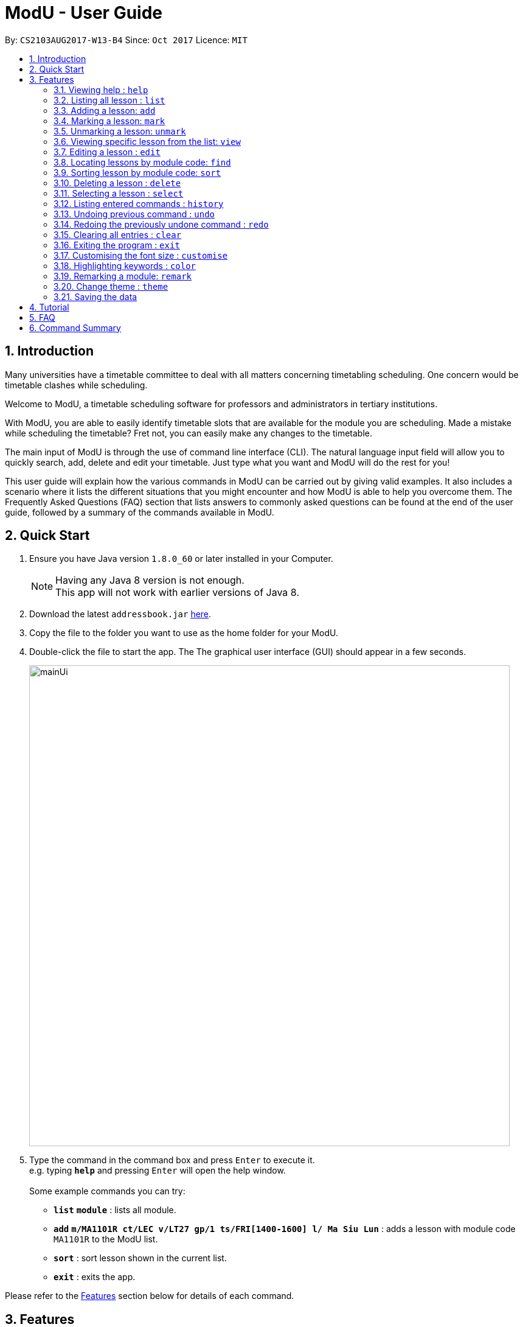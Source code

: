 = ModU - User Guide
:toc:
:toc-title:
:toc-placement: preamble
:sectnums:
:imagesDir: images
:stylesDir: stylesheets
:experimental:
ifdef::env-github[]
:tip-caption: :bulb:
:note-caption: :information_source:
endif::[]
:repoURL: https://github.com/CS2103AUG2017-W13-B4/main

By: `CS2103AUG2017-W13-B4`      Since: `Oct 2017`      Licence: `MIT`

== Introduction

Many universities have a timetable committee to deal with all matters concerning timetabling scheduling.
One concern would be timetable clashes while scheduling. +

Welcome to ModU, a timetable scheduling software for professors and administrators in tertiary institutions. +

With ModU, you are able to easily identify timetable slots that are available for the module you are scheduling.
Made a mistake while scheduling the timetable? Fret not, you can easily make any changes to the timetable. +

The main input of ModU is through the use of command line interface (CLI).
The natural language input field will allow you to quickly search, add, delete and edit your timetable.
Just type what you want and ModU will do the rest for you! +

This user guide will explain how the various commands in ModU can be carried out by giving valid examples.
It also includes a scenario where it lists the different situations that you might encounter and how ModU is able to help you overcome them.
The Frequently Asked Questions (FAQ) section that lists answers to commonly asked questions can be found at the end of the user guide, followed by a summary of the commands available in ModU.

== Quick Start

.  Ensure you have Java version `1.8.0_60` or later installed in your Computer.
+
[NOTE]
Having any Java 8 version is not enough. +
This app will not work with earlier versions of Java 8.
+
.  Download the latest `addressbook.jar` link:{repoURL}/releases[here].
.  Copy the file to the folder you want to use as the home folder for your ModU.
.  Double-click the file to start the app. The The graphical user interface (GUI) should appear in a few seconds.
+
image::mainUi.png[width="790"]
+
.  Type the command in the command box and press kbd:[Enter] to execute it. +
e.g. typing *`help`* and pressing kbd:[Enter] will open the help window. +
    +
    Some example commands you can try:

* *`list`* *`module`* : lists all module. +
* *`add`* *`m/MA1101R ct/LEC v/LT27 gp/1 ts/FRI[1400-1600] l/ Ma Siu Lun`* : adds a lesson with module code `MA1101R` to the ModU list. +
* *`sort`* : sort lesson shown in the current list. +
* *`exit`* : exits the app. +

Please refer to the link:#features[Features] section below for details of each command.

== Features

*We want your experience with ModU to be as positive as possible.
Hence, please read the following information so that you will understand the command format.*


====
*Command Format*

* Certain commands require prefixes before the parameters. It will be stated clearly whether prefixes are required.
Prefixes are characters followed by a backslash, for example: `m/`, `l/`, `gp/`, `ts/` and more. +

* Words in UPPER_CASE are the parameters to be supplied by the user
e.g. in add m/MODULE, MODULE is a parameter that represents the module code such as MA1101R.
The command will then look like this: add m/MA1101R. +

* Parameters in square brackets are optional. For example, m/MODULE l/LECTURER [l/LECTURER] can be executed by
typing m/MA1101R l/Ma Siu Lun l/Victor Tan or m/MA1101R l/Ma Siu Lun. +

* Parameters followed by “…” can be entered multiple times.
For example, l/LECTURER… can be entered as l/Ma Siu Lun l/Victor Tan l/Alex Neo and more. +

* Parameters can be in any order. For example, if the command example states this particular
order gp/GROUP ts/TIME_SLOT ct/CLASS_TYPE, rearranging the order to ts/TIME_SLOT ct/CLASS_TYPE gp/GROUP is also acceptable.

====

====
*List modes*

These are the 4 list modes currently supported by ModU. They will be further explained in link:#listing-all-lesson-code-list-code[Listing all lessons: list]. +
* Module list mode +
* Location list mode +
* Marked list mode +
* Lesson list mode +


====

// tag::help[]
=== Viewing help : `help`

The help command will open the user guide in a new window and provide explanations of every command available in the application. +

Command format in command box: `help`
// end::help[]

// tag::list[]
=== Listing all lesson : `list`

The `list` command will display a list based on the attribute specified by the user.
There are three attributes, namely: __module__, __location__ and __marked__. +

Command format in command box: `list ATTRIBUTE` +
[TIP]
The attribute must be in lower case. +

Valid examples: +

* To switch to *module list mode*, type `list module` to list all registered modules in ModU. +

* To switch to *location list mode*, type `list location` to list all locations of every lesson registered in ModU. +

* To switch to *marked list mode*, type `list marked` to list all marked lessons in ModU. +

//image::video/list.gif[width="490"]

// end::list[]

// tag::add[]
=== Adding a lesson: `add`

The `add` command will add a lesson to ModU. If the module for the lesson has not been created yet,
ModU will automatically create the module in the system. It will then insert the specified lesson into the module. +

Command format in command box: `add m/MODULE_CODE ct/CLASS_TYPE v/VENUE gp/GROUP ts/TIME_SLOT l/LECTURER…` +

[TIP]
A lesson must have at least one lecturer. +
A lesson must not have the same time slot and location as an existing lesson in ModU. +

Valid examples:

* Type `add m/MA1101R ct/LEC v/LT27 gp/1 ts/FRI[1400-1600] l/Ma Siu Lun` to add a lesson with only one lecturer.

* Type `add m/CS2100 ct/LEC v/LT19 gp/1 ts/MON[1400-1600] l/Wong Weng Fai l/Suppiah` to add a lesson with more than one lecturers.

//image::video/add.gif[width="490"]
// end::add[]

// tag::mark[]
=== Marking a lesson: `mark`

The `mark` command will mark a lesson and add it into a marked list. The index must be a positive integer: 1, 2, 3 and so on. +

Command format in command box: `mark INDEX` +

[TIP]
The specified lesson must not initially be in the marked list. +

Valid examples:

* In *module list mode*, type `view 1` to display all lessons in the module. +
Next, type `mark 1` to add lesson into the marked list. +

* In *lesson list mode*, type `mark 1` to add the lesson into the marked list.
// end::mark[]

// tag::unmark[]
=== Unmarking a lesson: `unmark`

The `unmark` command will remove a marked lesson from the marked list. The index must be a positive integer: 1, 2, 3, and so on. +

Command format in command box: `unmark INDEX` +

[TIP]
The specified lesson must not initially be in the marked list. +

Valid example:
* Type `list marked` to list all marked lessons in ModU. +
Next, type `unmark 1` to remove the lesson at index 1 from the marked list. +

// end::unmark[]

// tag::view[]
=== Viewing specific lesson from the list: `view`

The `view` command will display all lessons in a module or a location. +

Command format in command box: `view INDEX` +

[TIP]
This is the only command that allows you to switch to *lesson list mode*. +

Valid examples:

* In *module list mode*, type `view 2` to view all lessons of the module. +

* In *location list mode*, type `view 2` to view all lessons conducted at this location. +

//image::video/view.gif[width="490"]

// end::view[]

// tag::edit[]
=== Editing a lesson : `edit`

The `edit` command will edit existing lessons, modules or locations. The index must be a positive integer: 1, 2, 3, and so on. +

Command format in command box: `edit INDEX [m/MODULE_CODE] [ct/CLASS_TYPE] [v/VENUE] [gp/GROUP] [ts/TIME_SLOT] [l/Lecturer…]` +

[TIP]
At least one of the optional fields must be provided. +
Existing values will be updated to the input values. +
The prefix can be omitted in both *module list mode* and *location list mode*. +

Valid examples:

* Type `list module` to list all registered modules in ModU. +
Next, type `edit 2 CS2101` to rename all the lessons associated with the module at index 2 to CS2101. +

* Type `list location` to list all locations of all lessons registered in ModU. +
Next, type `edit 2 LT19` to relocate all the lessons associated with the location at index 2 to LT19. +

* In *lesson list mode*, type `view 2` to view the lesson at index 2. +
Next, type `edit 2 v/LT19` to relocate the lesson to LT19. Note that for this example, the prefix is compulsory. +

//
//image::video/edit.gif[width="490"]
//
//image::video/editModule.gif[width="490"]
//
//image::video/editLocation.gif[width="740"]
// end::edit[]

// tag::find[]
=== Locating lessons by module code: `find`

The `find` command will find lessons matching the given keyword(s). +

Command format in command box: `find KEYWORD [MORE_KEYWORDS]` +

[TIP]
The search is case insensitive. +
The order of the keywords does not matter. +
[TIP]
Partial keywords will be matched. +
Lessons matching at least one keyword will be returned as a result. +
[TIP]
The location will be searched if the list is in *location list mode*. +
The module code will be searched if the list is in *module list mode*. +

Valid examples:

* Type `list module` to list all registered modules in ModU. +
Next, type `find CS2101 ma1101r` to display all modules that contain the keywords CS2101 and ma1101r. +

* Type `list location` to list all locations of all lessons registered in ModU. +
Next, type `find LT19` to display all locations that contain the keyword LT19. +

* Type `list module` to list all registered modules in ModU. +
Next, type `view 1` to go into *lesson list mode* of module at index 1. +
Type `find FRI` to display all lessons that contain the keyword FRI. +


//image::video/find.gif[width="790"]
// end::find[]

// tag::sort[]
=== Sorting lesson by module code: `sort`

The `sort` command will sort the existing list in alphabetical order. +

Command format in command box: `sort`

[TIP]
It will sort the list according to its current listed attribute. +

Valid examples:

* In *module list mode*, type `sort` to arrange the modules in an alphabetical order.

* In *location list mode*, type `sort` to arrange the locations in an alphabetical order.

//image::video/sortModule.gif[width="790"]
// end::sort[]

// tag::delete[]
=== Deleting a lesson : `delete`
The `delete` command will delete a lesson, module or location. The index must be a positive integer: 1, 2, 3, and so on. +

Command format in command box: `delete INDEX` +

Valid examples:

* In *module list mode*, type `delete 1` to remove the module at index 1. +

* In *location list mode*, type `delete 1` to remove the location at index 1. +

* In *lesson list mode*, type `delete 1` to remove the lesson at index 1. +

//image::video/delete.gif[width="790"]
// end::delete[]

// tag::select[]
=== Selecting a lesson : `select`

The `select` command will select the lesson identified by the index number. The index must be a positive integer: 1, 2, 3, and so on. +

Command format in command box: `select INDEX` +

Valid examples:

* In *module list mode*, type `select 1` to display all remarks of the module at index 1. +

* In *location list mode*, type `select 1` to display NUS campus map of the location at index 1. +

//image::video/select.gif[width="790"]
// end::select[]

// tag::history[]
=== Listing entered commands : `history`

The `history` command will list all the commands that you have entered in reverse chronological order.
For example, from the most recent command to the least recent command. +

Command format in command box: `history` +

[TIP]
Pressing the kbd:[&uarr;] and kbd:[&darr;] arrows will display the previous and next input respectively in the command box. +

//image::video/history.gif[width="790"]
// end::history[]


// tag::undoredo[]
=== Undoing previous command : `undo`

The `undo` command will restore the list to the state before the previous undoable command was executed. +

Command format in command box: `undo` +

[TIP]
Undoing previous command is not allowed once you have switched the list mode. +


Valid examples:

* In *module list mode*, type `delete 1` to remove the module at index 1. +
Next, type `undo` to restore the state of the list before `delete 1` was executed. +

* In *module list mode*, type `clear` to remove all registered modules in ModU. +
Next, type `undo` to restore the state of the list before `clear` was executed. +

Invalid examples:

* In *module list mode*, type `delete 1` to remove the module at index 1. +
Next, type `view 1` to go into *lesson list mode* of module at index 1. +
Type `undo` in the command box. +
The `undo` command fails because the list mode has changed from *module list mode* to *lesson list mode*. +

* In *module list mode*, type `select 1` to display all the remarks of the module at index 1. +
Next, type `undo` in the command box. +
The `undo` command fails as there are no undoable commands executed previously. +

//image::video/undo.gif[width="790"]

=== Redoing the previously undone command : `redo`

The `redo` command will reverse the most recent `undo` command. The command is not redoable. +

Command format in command box: `redo` +

Valid examples:

* In *module list mode*, type `delete 1` to remove the module at index 1. +
Next, type `undo` to restore the state of the list before `delete 1` was executed. +
Type `redo` to re-execute `delete 1`. +

* In *module list mode*, type `delete 1` to remove the module at index 1. +
Next, type `clear` to remove all the modules. +
Type `undo` to restore the state of the list before `clear` was executed. +
Type `undo` to restore the state of the list before `delete 1` was executed. +
Type `redo` to re-execute `delete 1`. +
Type `redo` to re-execute `clear`. +

Invalid example:

* In *lesson list mode*, type `delete 1` to remove the module at index 1. +
Next, type `redo` in the command box. +
The `redo` command fails as there are no `undo` commands executed previously. +

//image::video/redo.gif[width="790"]
// end::undoredo[]


// tag::clear[]
=== Clearing all entries : `clear`

The `clear` command will clear all data stored in ModU. +

Command format in command box: `clear` +

//image::video/clear.gif[width="790"]
// end::clear[]

// tag::exit[]
=== Exiting the program : `exit`

The `exit` command will exit ModU. +

Command format in command box: `exit` +

//image::video/edit.gif[width="790"]
// end::exit[]


// tag::customise[]
=== Customising the font size : `customise`

The `customise` command will adjust the font size of the application.
There are five font sizes for you to choose from, namely: __xsmall__, __small__, __normal__, __large__, __xlarge__. +

Command format in command box: `customise fs/FONT-SIZE` +

Valid example:

* In *module list mode*, type `customise fx/large` to increase the font size from the current size to large. +

// end::customise[]


// tag::colorKeyword[]
=== Highlighting keywords : `color`

The `color` command will highlight the command keywords. The valid attributes are __enable__ and __disable__. +

Command format in command box: `color ATTRIBUTE` +

Valid example:

* In *module list mode*, type `color enable` to enable highlighting of valid command keywords. +

//image::video/color.gif[width="790"]

// end::colorKeyword[]



// tag::remark[]
=== Remarking a module: `remark`

`remark a module with given content.` +
Format: `remark INDEX CONTENT`

****
* Remark the module at the specified `INDEX`. The index refers to the index number shown in the last module listing. The index *must be a positive integer* 1, 2, 3, ...
* Only module can be remarked therefore `remark` command only apply when listing element is module.
****

Examples:

* `list module` +
`Remark 1 This is a very interesting Module` +Remark the module of index 1 with comment "This is a very interesting module".

`delete a remark with given index.` +
Format: `remark -d INDEX`

****
* The index here is the index of the remark we want to delete while the index in `remark INDEX CONTENT` refers to the index of the module we want to add our remark to.
****

Examples:

* `remark -d 1` +
Delete the remark in current remark panel with index 1.
// end::remark[]

// tag::theme[]
=== Change theme : `theme`

Change between light (default) and dark theme +
Format: `theme`

[TIP]
Toggle between light and dark theme. If the current theme is light, executing `theme` will change the theme to be dark theme.

Examples:
* `theme dark`
* `theme light`
// end::theme[]



=== Saving the data

All data will be saved in the hard disk automatically after any command that changes the data.
There is no need to save manually.


== Tutorial

Assume you are a professor from the National University of Singapore (NUS) and
you want to start planning your timetable for the upcoming semester.
The university has introduced you to ModU, an effective timetable scheduling software developed by
the School of Computing (SoC) students.


This is the screen when you first launch ModU. +

image::tutorial/NewUi.png[width="790"]

* `Command Box`: receive user command inputs
* `Resust Display Box`: display result of the commands
* `Module/Lesson Display Panel`: display list of modules or lessons
* `Timetable/Browser`: display timetable of a particular module or a browser when a location is selected


Since this is the first time you are using this software, you are unsure of what are the available commands.

Type `help` in the command box. ModU will open up the user guide that will list all available commands in ModU.

image::tutorial/Help.png[width="790"]

After you have read through the commands, you realised that it is difficult to remember all the different commands.
You want to be able to identify key words, prefix and check the validity of command.


Type `color enable` in the command box. ModU will highlight the various commands and prefix.
It will display a tick when the command is valid or a cross when the command is invalid.

image::tutorial/colorEnable.png[width="790"]

After you have received the course information from CS2101 and MA1101R,
you would want to enter these information into ModU.

Type `add m/MA1101R ct/LEC v/LT27 gp/1 ts/FRI[1400-1600] l/ Ma Siu Lun` in the command box.
ModU will create a module MA1101R for you and automatically insert the lesson particulars into this module

image::tutorial/addModule.png[width="790"]

Now you want to add a new lesson for CS2101. However, you did not notice that the lesson
has the same time slot and location as the MA1101R lesson that you have just added.

When you type `add CS2101 ct/LEC v/LT27 gp/1 ts/FRI[1400-1600] l/ Ma Siu Lun` in the command box,
ModU will inform you that the time slot is already booked.

image::tutorial/addDup.png[width="790"]

After you have added all the lessons for MA1101R , you might want to know how the current time table for MA1101R
looks like.

Type `view 1` in the command box.
ModU will show you all available lesson information about MA1101R.
ModU will also also display the timetable for this module.
In addition, you can continue adding MA1101R lessons in the command box and it will reflect on the timetable
instantaneously.

image::tutorial/viewMod.png[width="790"]
image::tutorial/viewAdd.png[width="790"]

Now, you received a notice that MA1101R has been renamed to MA1010 and you wish to edit the timetable.

Type `edit 1 MA1010` in the command box.
In the module view, ModU allows you to change the name of the module.
All the lessons with the code MA1101R will be changed to MA1010.

image::tutorial/editMod.png[width="790"]

One of the lecturers from CS2101 lost her timetable and she wants
you to send her a new one. You need to firstly find CS2101 from a list of modules.

Type `find CS2101` followed by `view 1` in the command box.
ModU will show you the timetable for CS2101.

image::tutorial/findMod.png[width="790"]
image::tutorial/findTimetable.png[width="790"]

Maybe you have to take more classes during this semester.
After you have added these lessons into ModU, you would want to have an organized view by arranging them in an
alphabetical order

Type `sort` in the command box.
ModU sorts the current list based on alphabetical order.
Take note that you can do the same for lesson list.

image::tutorial/sort.png[width="790"]

You were informed that LT19 needs reconstruction and is not open for the upcoming semester.
Now, you need to delete LT19 from ModU.

Type `list location` followed by `delete 2` in the command box.
ModU will delete all lessons that are scheduled in LT19.

image::tutorial/delete.png[width="790"]

Almost immediately after you have deleted LT19, you received a call saying that the reconstruction will only happen
during the following semester. Don't worry, all you need to do is simply undo the previous command.

Type `undo` in the command box.
ModU will undo the deletion and restore LT19.

image::tutorial/undo.png[width="790"]

A moment later, you were informed to ignore the previous call and that LT19 will indeed go through reconstruction
this upcoming semester (oh, don't we all hate workplace miscommunications). ModU got you covered this time round as
well.

Type `redo` in the command box.
ModU will undo the previous `undo` command.

image::tutorial/redo.png[width="790"]

After the semester ends, you would want to clear the timetable and prepare for the next semester.

Type `clear` in the command box.
ModU will clear all modules in the timetable.

image::tutorial/clear.png[width="790"]

== FAQ

*Q*: How do I transfer my data to another Computer? +
*A*: Install the app in the computer that you want to transfer the data to and overwrite the empty data file
it creates with the file that contains the data in your ModU folder stored in the previous computer.

*Q*: How do I get support? +
*A*: if you have any questions, you can contact us by mailto:liangcao@yahoo.com[email].

== Command Summary

* *Add* `add m/MODULE_CODE ct/ CLASS_TYPE v/VENUE gp/GROUP ts/TIME_SLOT l/Lecturer [lLECTURER]...` +
e.g. `add m/MA1101R ct/LEC v/LT27 gp/1 ts/FRI[1400-1600] l/ Ma Siu Lun`
+
image::commandSummary/01add.png[width="790"]
+
* *Clear* : `clear`
+
image::commandSummary/10clear.png[width="790"]
+
* *Delete* : `delete INDEX` +
e.g. `delete 3`
+
image::commandSummary/02delete.png[width="790"]
+
* *Edit* : `edit INDEX [m/MODULE_CODE] [ct/CLASS_TYPE] [v/VENUE] [gp/GROUP] [ts/TIME_SLOT] [l/Lecturer...]`
` +
e.g. `edit 2 gp/2 m/CS2101`
+
image::commandSummary/03editD.png[width="790"]
+
* *Find* : `find KEYWORD [MORE_KEYWORDS]` +
e.g. `find MA1101R CS2101`
+
image::commandSummary/05find.png[width="790"]
+
* *Sort* : `sort`
+
image::commandSummary/09sort.png[width="790"]
+
* *List* : `list` +
e.g. `list module`
e.g. `list location`
+
image::commandSummary/07listC.png[width="790"]
+
* *View* : `view INDEX`
e.g. `view 1`
+
image::commandSummary/15view.png[width="790"]
+
* *Help* : `help`
+
image::commandSummary/06help.png[width="790"]
+
* *Exit* : `exit`
+
image::commandSummary/04exit.png[width="790"]
+
* *Select* : `select INDEX` +
e.g.`select 2`
+
image::commandSummary/08select.png[width="790"]
+
* *History* : `history`
+
image::commandSummary/14history.png[width="790"]
+
* *Undo* : `undo`
+
image::commandSummary/11undo.png[width="790"]
+
* *Redo* : `redo`
+
image::commandSummary/12redo.png[width="790"]
+
* *Customise* `customise fs/FONT-SIZE` +
e.g. `customise fs/xsmall`
+
image::commandSummary/13customiseF.png[width="790"]
+
* *Switch Theme* `swt` +
e.g. `swt`
+
* *Color* `color` +
e.g. `customise enable` +
e.g. `customise disable`
+
image::commandSummary/16colorC.png[width="790"]
+
